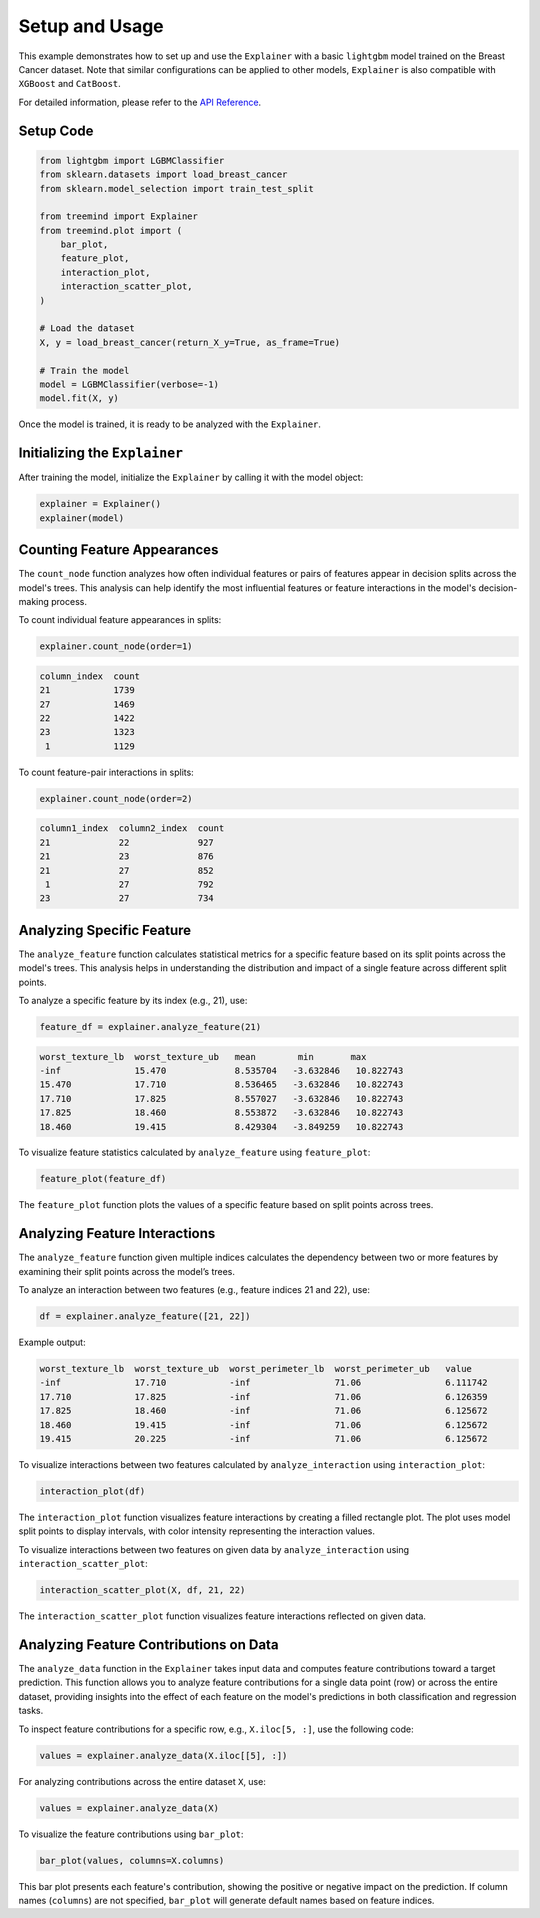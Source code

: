 Setup and Usage
===============

This example demonstrates how to set up and use the ``Explainer`` with a basic ``lightgbm`` model trained on the Breast Cancer dataset. 
Note that similar configurations can be applied to other models,  ``Explainer`` is also  compatible with ``XGBoost``  and ``CatBoost``.


For detailed information, please refer to the `API Reference <api_reference.html#api_reference>`_.

Setup Code
----------

.. code-block:: python

    from lightgbm import LGBMClassifier
    from sklearn.datasets import load_breast_cancer
    from sklearn.model_selection import train_test_split

    from treemind import Explainer
    from treemind.plot import (
        bar_plot,
        feature_plot,
        interaction_plot,
        interaction_scatter_plot,
    )

    # Load the dataset
    X, y = load_breast_cancer(return_X_y=True, as_frame=True)

    # Train the model
    model = LGBMClassifier(verbose=-1)
    model.fit(X, y)

Once the model is trained, it is ready to be analyzed with the ``Explainer``.

Initializing the ``Explainer``
------------------------------

After training the model, initialize the ``Explainer`` by calling it with the model object:

.. code-block:: python

    explainer = Explainer()
    explainer(model)

Counting Feature Appearances 
----------------------------

The ``count_node`` function analyzes how often individual features or pairs of features appear in decision splits across the model's trees. This analysis can help identify the most influential features or feature interactions in the model's decision-making process.

To count individual feature appearances in splits:

.. code-block:: python

    explainer.count_node(order=1)

.. code-block:: none

    column_index  count
    21            1739
    27            1469
    22            1422
    23            1323
     1            1129

To count feature-pair interactions in splits:

.. code-block:: python

    explainer.count_node(order=2)

.. code-block:: none

    column1_index  column2_index  count
    21             22             927
    21             23             876
    21             27             852
     1             27             792
    23             27             734


Analyzing Specific Feature
----------------------------

The ``analyze_feature`` function calculates statistical metrics for a specific feature based on its split points across the model's trees. 
This analysis helps in understanding the distribution and impact of a single feature across different split points.


To analyze a specific feature by its index (e.g., 21), use:

.. code-block:: python

    feature_df = explainer.analyze_feature(21)

.. code-block:: none

    worst_texture_lb  worst_texture_ub   mean        min       max
    -inf              15.470             8.535704   -3.632846   10.822743
    15.470            17.710             8.536465   -3.632846   10.822743
    17.710            17.825             8.557027   -3.632846   10.822743
    17.825            18.460             8.553872   -3.632846   10.822743
    18.460            19.415             8.429304   -3.849259   10.822743


To visualize feature statistics calculated by ``analyze_feature`` using ``feature_plot``:

.. code-block:: python

    feature_plot(feature_df)

.. image:: _static/example/feature_plot.png
    :alt: Feature plot visualizing statistical metrics for a feature
    :align: center
    :width: 80%

The ``feature_plot`` function plots the values of a specific feature based on split points across trees.

Analyzing Feature Interactions
------------------------------

The ``analyze_feature`` function given multiple indices calculates the dependency between two or more features by examining their split points across the model’s trees. 

To analyze an interaction between two features (e.g., feature indices 21 and 22), use:

.. code-block:: python

    df = explainer.analyze_feature([21, 22])

Example output:

.. code-block:: none

    worst_texture_lb  worst_texture_ub  worst_perimeter_lb  worst_perimeter_ub   value
    -inf              17.710            -inf                71.06                6.111742
    17.710            17.825            -inf                71.06                6.126359
    17.825            18.460            -inf                71.06                6.125672
    18.460            19.415            -inf                71.06                6.125672
    19.415            20.225            -inf                71.06                6.125672


To visualize interactions between two features calculated by ``analyze_interaction`` using ``interaction_plot``:

.. code-block:: python

    interaction_plot(df)

.. image:: _static/example/interaction_plot.png
    :alt: Interaction plot visualizing dependencies between two features
    :align: center
    :width: 80%

The ``interaction_plot`` function visualizes feature interactions by creating a filled rectangle plot. The plot uses model split points to 
display intervals, with color intensity representing the interaction values.

To visualize interactions between two features on given data by ``analyze_interaction`` using ``interaction_scatter_plot``:

.. code-block:: python

    interaction_scatter_plot(X, df, 21, 22)

.. image:: _static/example/interaction_scatter_plot.png
    :alt: Interaction plot visualizing dependencies between two features
    :align: center
    :width: 80%

The ``interaction_scatter_plot`` function visualizes feature interactions reflected on given data.


Analyzing Feature Contributions on Data
---------------------------------------
The ``analyze_data`` function in the ``Explainer`` takes input data and computes feature contributions toward a target prediction. This function 
allows you to analyze feature contributions for a single data point (row) or across the entire dataset, providing insights into the effect 
of each feature on the model's predictions in both classification and regression tasks.

To inspect feature contributions for a specific row, e.g., ``X.iloc[5, :]``, use the following code:

.. code-block:: python

    values = explainer.analyze_data(X.iloc[[5], :])


For analyzing contributions across the entire dataset ``X``, use:

.. code-block:: python

    values = explainer.analyze_data(X)


To visualize the feature contributions using ``bar_plot``:

.. code-block:: python

    bar_plot(values, columns=X.columns)

.. image:: _static/example/bar_plot.png
    :alt: Bar plot visualizing feature contributions
    :align: center
    :width: 80%

This bar plot presents each feature's contribution, showing the positive or negative impact 
on the prediction. If column names (``columns``) are not specified, ``bar_plot`` will generate 
default names based on feature indices.